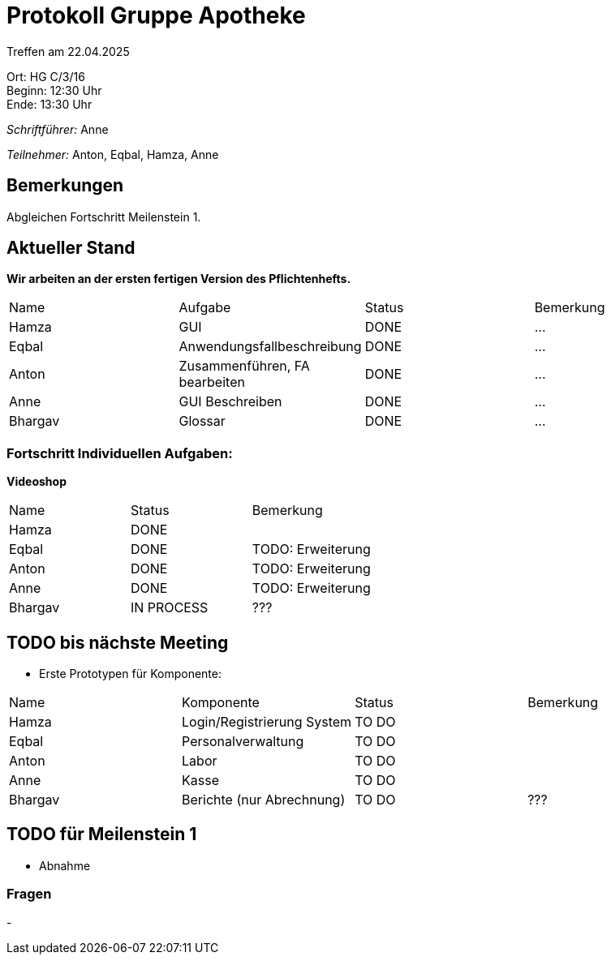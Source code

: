 = Protokoll Gruppe Apotheke

Treffen am 22.04.2025

Ort:      HG C/3/16 +
Beginn:   12:30 Uhr +
Ende:     13:30 Uhr

__Schriftführer:__ Anne

__Teilnehmer:__ Anton, Eqbal, Hamza, Anne
//Tabellarisch oder Aufzählung, Kennzeichnung von Teilnehmern mit besonderer Rolle (z.B. Kunde)


== Bemerkungen
Abgleichen Fortschritt Meilenstein 1.

== Aktueller Stand
*Wir arbeiten an der ersten fertigen Version des Pflichtenhefts.*
// Wie ist der Status der im letzten Sprint erstellten Issues/veteilten Aufgaben?

// See http://asciidoctor.org/docs/user-manual/=tables
[option="headers"]
|===
|Name |Aufgabe |Status |Bemerkung
|Hamza   |GUI    |DONE |...
|Eqbal |Anwendungsfallbeschreibung |DONE |...
|Anton |Zusammenführen, FA bearbeiten |DONE |...
|Anne |GUI Beschreiben |DONE |...
|Bhargav |Glossar |DONE |...
|===

=== Fortschritt Individuellen Aufgaben:

*Videoshop*
[option="headers"]
|===
|Name |Status |Bemerkung
|Hamza |DONE |
|Eqbal |DONE |TODO: Erweiterung
|Anton |DONE |TODO: Erweiterung
|Anne |DONE |TODO: Erweiterung
|Bhargav |IN PROCESS| ???
|===

== TODO bis nächste Meeting
- Erste Prototypen für Komponente:
[option="headers"]
|===
|Name |Komponente |Status |Bemerkung
|Hamza   |Login/Registrierung System |TO DO |
|Eqbal |Personalverwaltung |TO DO |
|Anton |Labor |TO DO |
|Anne |Kasse |TO DO |
|Bhargav |Berichte (nur Abrechnung) |TO DO |???
|===


== TODO für Meilenstein 1 
- Abnahme

=== Fragen
- 
